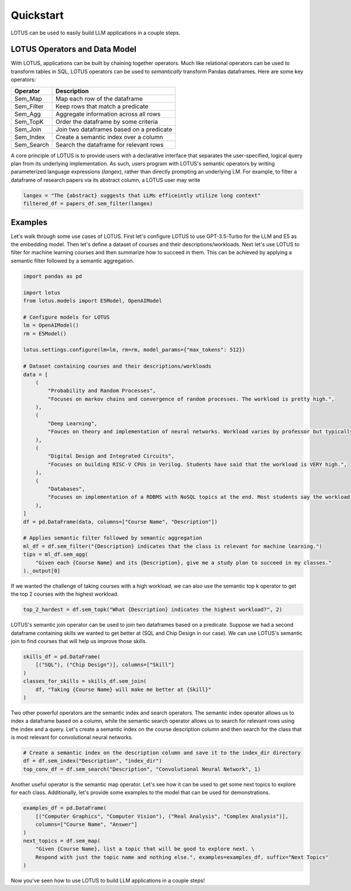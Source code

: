 Quickstart
============

LOTUS can be used to easily build LLM applications in a couple steps.

LOTUS Operators and Data Model
----------------------------------

With LOTUS, applications can be built by chaining together operators. Much like relational operators can be used to transform tables in SQL, LOTUS operators can be used to *semantically* transform Pandas dataframes. Here are some key operators:

+--------------+-----------------------------------------------------+
| Operator     | Description                                         |
+==============+=====================================================+
| Sem_Map      | Map each row of the dataframe                       |
+--------------+-----------------------------------------------------+
| Sem_Filter   | Keep rows that match a predicate                    |
+--------------+-----------------------------------------------------+
| Sem_Agg      | Aggregate information across all rows               |
+--------------+-----------------------------------------------------+
| Sem_TopK     | Order the dataframe by some criteria                |
+--------------+-----------------------------------------------------+
| Sem_Join     | Join two dataframes based on a predicate            |
+--------------+-----------------------------------------------------+
| Sem_Index    | Create a semantic index over a column               |
+--------------+-----------------------------------------------------+
| Sem_Search   | Search the dataframe for relevant rows              |
+--------------+-----------------------------------------------------+


A core principle of LOTUS is to provide users with a declarative interface that separates the user-specified, logical query plan from its underlying implementation. 
As such, users program with LOTUS's semantic operators by writing parameterized language expressions (*langex*), rather than directly prompting an underlying LM.
For example, to filter a dataframe of research papers via its abstract column, a LOTUS user may write

.. code-block:: python

    langex = "The {abstract} suggests that LLMs efficeintly utilize long context"
    filtered_df = papers_df.sem_filter(langex)


Examples
-------------------------
Let's walk through some use cases of LOTUS.
First let's configure LOTUS to use GPT-3.5-Turbo for the LLM and E5 as the embedding model.
Then let's define a dataset of courses and their descriptions/workloads.
Next let's use LOTUS to filter for machine learning courses and then summarize how to succeed in them.
This can be achieved by applying a semantic filter followed by a semantic aggregation.

.. code-block:: python

    import pandas as pd

    import lotus
    from lotus.models import E5Model, OpenAIModel

    # Configure models for LOTUS
    lm = OpenAIModel()
    rm = E5Model()

    lotus.settings.configure(lm=lm, rm=rm, model_params={"max_tokens": 512})

    # Dataset containing courses and their descriptions/workloads
    data = [
        (
            "Probability and Random Processes",
            "Focuses on markov chains and convergence of random processes. The workload is pretty high.",
        ),
        (
            "Deep Learning",
            "Fouces on theory and implementation of neural networks. Workload varies by professor but typically isn't terrible.",
        ),
        (
            "Digital Design and Integrated Circuits",
            "Focuses on building RISC-V CPUs in Verilog. Students have said that the workload is VERY high.",
        ),
        (
            "Databases",
            "Focuses on implementation of a RDBMS with NoSQL topics at the end. Most students say the workload is not too high.",
        ),
    ]
    df = pd.DataFrame(data, columns=["Course Name", "Description"])

    # Applies semantic filter followed by semantic aggregation
    ml_df = df.sem_filter("{Description} indicates that the class is relevant for machine learning.")
    tips = ml_df.sem_agg(
        "Given each {Course Name} and its {Description}, give me a study plan to succeed in my classes."
    )._output[0]


If we wanted the challenge of taking courses with a high workload, we can also use the semantic top k operator to get the top 2 courses with the highest workload.

.. code-block:: python

    top_2_hardest = df.sem_topk("What {Description} indicates the highest workload?", 2)

LOTUS's semantic join operator can be used to join two dataframes based on a predicate.
Suppose we had a second dataframe containing skills we wanted to get better at (SQL and Chip Design in our case).
We can use LOTUS's semantic join to find courses that will help us improve those skills.

.. code-block:: python

    skills_df = pd.DataFrame(
        [("SQL"), ("Chip Design")], columns=["Skill"]
    )
    classes_for_skills = skills_df.sem_join(
        df, "Taking {Course Name} will make me better at {Skill}"
    )

Two other powerful operators are the semantic index and search operators.
The semantic index operator allows us to index a dataframe based on a column, while the semantic search operator allows us to search for relevant rows using the index and a query.
Let's create a semantic index on the course description column and then search for the class that is most relevant for convolutional neural networks.

.. code-block:: python

    # Create a semantic index on the description column and save it to the index_dir directory
    df = df.sem_index("Description", "index_dir")
    top_conv_df = df.sem_search("Description", "Convolutional Neural Network", 1)

Another useful operator is the semantic map operator. Let's see how it can be used to get some next topics to explore for each class.
Additionally, let's provide some examples to the model that can be used for demonstrations.

.. code-block:: python

    examples_df = pd.DataFrame(
        [("Computer Graphics", "Computer Vision"), ("Real Analysis", "Complex Analysis")],
        columns=["Course Name", "Answer"]
    )
    next_topics = df.sem_map(
        "Given {Course Name}, list a topic that will be good to explore next. \
        Respond with just the topic name and nothing else.", examples=examples_df, suffix="Next Topics"
    )

Now you've seen how to use LOTUS to build LLM applications in a couple steps!